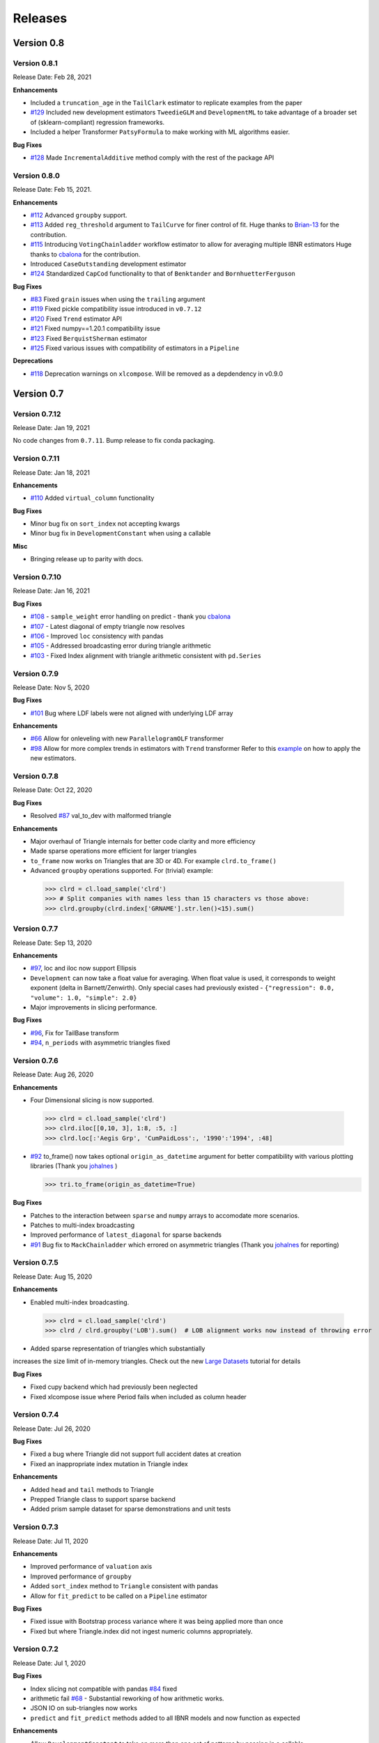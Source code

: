 =========
Releases
=========

Version 0.8
===========

Version 0.8.1
--------------
Release Date: Feb 28, 2021

**Enhancements**

-  Included a ``truncation_age`` in the ``TailClark`` estimator to
   replicate examples from the paper
-  `#129 <https://github.com/casact/chainladder-python/issues/129>`__
   Included new development estimators ``TweedieGLM`` and
   ``DevelopmentML`` to take advantage of a broader set of
   (sklearn-compliant) regression frameworks.
-  Included a helper Transformer ``PatsyFormula`` to make working
   with ML algorithms easier.

**Bug Fixes**

-  `#128 <https://github.com/casact/chainladder-python/issues/128>`__
   Made ``IncrementalAdditive`` method comply with the rest of the
   package API

Version 0.8.0
--------------
Release Date: Feb 15, 2021.

**Enhancements**

-  `#112 <https://github.com/casact/chainladder-python/issues/112>`__
   Advanced ``groupby`` support.
-  `#113 <https://github.com/casact/chainladder-python/issues/113>`__
   Added ``reg_threshold`` argument to ``TailCurve`` for
   finer control of fit. Huge thanks to
   `Brian-13 <https://github.com/Brian-13>`__ for the
   contribution.
-  `#115 <https://github.com/casact/chainladder-python/issues/115>`__
   Introducing ``VotingChainladder`` workflow estimator to
   allow for averaging multiple IBNR estimators Huge thanks
   to `cbalona <https://github.com/cbalona>`__ for the
   contribution.
-  Introduced ``CaseOutstanding`` development estimator
-  `#124 <https://github.com/casact/chainladder-python/issues/124>`__
   Standardized ``CapCod`` functionality to that of
   ``Benktander`` and ``BornhuetterFerguson``

**Bug Fixes**

-  `#83 <https://github.com/casact/chainladder-python/issues/83>`__
   Fixed ``grain`` issues when using the ``trailing``
   argument
-  `#119 <https://github.com/casact/chainladder-python/issues/119>`__
   Fixed pickle compatibility issue introduced in
   ``v0.7.12``
-  `#120 <https://github.com/casact/chainladder-python/issues/120>`__
   Fixed ``Trend`` estimator API
-  `#121 <https://github.com/casact/chainladder-python/issues/121>`__
   Fixed numpy==1.20.1 compatibility issue
-  `#123 <https://github.com/casact/chainladder-python/issues/123>`__
   Fixed ``BerquistSherman`` estimator
-  `#125 <https://github.com/casact/chainladder-python/issues/125>`__
   Fixed various issues with compatibility of estimators in
   a ``Pipeline``

**Deprecations**

-  `#118 <https://github.com/casact/chainladder-python/issues/118>`__
   Deprecation warnings on ``xlcompose``. Will be removed as
   a depdendency in v0.9.0


Version 0.7
===========

Version 0.7.12
--------------
Release Date: Jan 19, 2021

No code changes from ``0.7.11``. Bump release to fix conda
packaging.


Version 0.7.11
--------------
Release Date: Jan 18, 2021

**Enhancements**

-  `#110 <https://github.com/casact/chainladder-python/issues/110>`__
   Added ``virtual_column`` functionality

**Bug Fixes**

-  Minor bug fix on ``sort_index`` not accepting kwargs
-  Minor bug fix in ``DevelopmentConstant`` when using a
   callable

**Misc**

-  Bringing release up to parity with docs.

Version 0.7.10
--------------
Release Date: Jan 16, 2021


**Bug Fixes**

-  `#108 <https://github.com/casact/chainladder-python/issues/108>`__
   - ``sample_weight`` error handling on predict - thank you
   `cbalona <https://github.com/cbalona>`__
-  `#107 <https://github.com/casact/chainladder-python/issues/107>`__
   - Latest diagonal of empty triangle now resolves
-  `#106 <https://github.com/casact/chainladder-python/issues/106>`__
   - Improved ``loc`` consistency with pandas
-  `#105 <https://github.com/casact/chainladder-python/issues/105>`__
   - Addressed broadcasting error during triangle arithmetic
-  `#103 <https://github.com/casact/chainladder-python/issues/103>`__
   - Fixed Index alignment with triangle arithmetic
   consistent with ``pd.Series``

Version 0.7.9
--------------
Release Date: Nov 5, 2020

**Bug Fixes**

-  `#101 <https://github.com/casact/chainladder-python/issues/101>`__
   Bug where LDF labels were not aligned with underlying LDF
   array

**Enhancements**

-  `#66 <https://github.com/casact/chainladder-python/issues/66>`__
   Allow for onleveling with new ``ParallelogramOLF``
   transformer
-  `#98 <https://github.com/casact/chainladder-python/issues/98>`__
   Allow for more complex trends in estimators with
   ``Trend`` transformer
   Refer to this
   `example <https://chainladder-python.readthedocs.io/en/latest/auto_examples/plot_capecod_onlevel.html#sphx-glr-auto-examples-plot-capecod-onlevel-py>`__
   on how to apply the new estimators.

Version 0.7.8
--------------
Release Date: Oct 22, 2020

**Bug Fixes**

-  Resolved
   `#87 <https://github.com/casact/chainladder-python/issues/87>`__
   val_to_dev with malformed triangle

**Enhancements**

-  Major overhaul of Triangle internals for better code
   clarity and more efficiency
-  Made sparse operations more efficient for larger
   triangles
-  ``to_frame`` now works on Triangles that are 3D or 4D.
   For example ``clrd.to_frame()``
-  Advanced ``groupby`` operations supported. For (trivial)
   example:


  >>> clrd = cl.load_sample('clrd')
  >>> # Split companies with names less than 15 characters vs those above:
  >>> clrd.groupby(clrd.index['GRNAME'].str.len()<15).sum()


Version 0.7.7
--------------
Release Date: Sep 13, 2020

**Enhancements**

-  `#97 <https://github.com/casact/chainladder-python/issues/97>`__,
   loc and iloc now support Ellipsis
-  ``Development`` can now take a float value for averaging.
   When float value is used, it corresponds to weight
   exponent (delta in Barnett/Zenwirth). Only special cases
   had previously existed -
   ``{"regression": 0.0, "volume": 1.0, "simple": 2.0}``
-  Major improvements in slicing performance.

**Bug Fixes**

-  `#96 <https://github.com/casact/chainladder-python/issues/96>`__,
   Fix for TailBase transform
-  `#94 <https://github.com/casact/chainladder-python/issues/94>`__,
   ``n_periods`` with asymmetric triangles fixed


Version 0.7.6
--------------
Release Date: Aug 26, 2020

**Enhancements**

-  Four Dimensional slicing is now supported.

  >>> clrd = cl.load_sample('clrd')
  >>> clrd.iloc[[0,10, 3], 1:8, :5, :]
  >>> clrd.loc[:'Aegis Grp', 'CumPaidLoss':, '1990':'1994', :48]

-  `#92 <https://github.com/casact/chainladder-python/issues/92>`__
   to_frame() now takes optional ``origin_as_datetime``
   argument for better compatibility with various plotting
   libraries (Thank you
   `johalnes <https://github.com/johalnes>`__ )

   >>> tri.to_frame(origin_as_datetime=True)

**Bug Fixes**

-  Patches to the interaction between ``sparse`` and
   ``numpy`` arrays to accomodate more scenarios.
-  Patches to multi-index broadcasting
-  Improved performance of ``latest_diagonal`` for sparse
   backends
-  `#91 <https://github.com/casact/chainladder-python/issues/91>`__
   Bug fix to ``MackChainladder`` which errored on
   asymmetric triangles (Thank you
   `johalnes <https://github.com/johalnes>`__ for
   reporting)

Version 0.7.5
--------------
Release Date: Aug 15, 2020

**Enhancements**

-  Enabled multi-index broadcasting.

 >>> clrd = cl.load_sample('clrd')
 >>> clrd / clrd.groupby('LOB').sum()  # LOB alignment works now instead of throwing error

-  Added sparse representation of triangles which substantially
increases the size limit of in-memory triangles. Check out
the new `Large
Datasets <https://chainladder-python.readthedocs.io/en/latest/tutorials/large-datasets.html>`__
tutorial for details

**Bug Fixes**

-  Fixed cupy backend which had previously been neglected
-  Fixed xlcompose issue where Period fails when included as
   column header

Version 0.7.4
--------------
Release Date: Jul 26, 2020

**Bug Fixes**

-  Fixed a bug where Triangle did not support full accident
   dates at creation
-  Fixed an inappropriate index mutation in Triangle index

**Enhancements**

-  Added ``head`` and ``tail`` methods to Triangle
-  Prepped Triangle class to support sparse backend
-  Added prism sample dataset for sparse demonstrations and
   unit tests

Version 0.7.3
--------------
Release Date: Jul 11, 2020

**Enhancements**

-  Improved performance of ``valuation`` axis
-  Improved performance of ``groupby``
-  Added ``sort_index`` method to ``Triangle`` consistent
   with pandas
-  Allow for ``fit_predict`` to be called on a ``Pipeline``
   estimator

**Bug Fixes**

-  Fixed issue with Bootstrap process variance where it was
   being applied more than once
-  Fixed but where Triangle.index did not ingest numeric
   columns appropriately.

Version 0.7.2
--------------
Release Date: Jul 1, 2020

**Bug Fixes**

-  Index slicing not compatible with pandas
   `#84 <https://github.com/casact/chainladder-python/issues/84>`__
   fixed
-  arithmetic fail
   `#68 <https://github.com/casact/chainladder-python/issues/68>`__
   - Substantial reworking of how arithmetic works.
-  JSON IO on sub-triangles now works
-  ``predict`` and ``fit_predict`` methods added to all IBNR
   models and now function as expected

**Enhancements**

-  Allow ``DevelopmentConstant`` to take on more than one
   set of patterns by passing in a callable
-  ``MunichAdjustment``\ Allow \` does not work when P/I or
   I/P ratios cannot be calculated. You can now optionally
   back-fill zero values with expectaton from simple
   chainladder so that Munich can be performed on sparser
   triangles.

**Refactors**

-  Performance optimized several triangle functions
   including slicing and ``val_to_dev``
-  Reduced footprint of ``ldf_``, ``sigma``, and
   ``std_err_`` triangles
-  Standardized IBNR model methods
-  Changed ``cdf_``, ``full_triangle_``,
   ``full_expectation_``, ``ibnr_`` to function-based
   properties instead of in-memory objects to reduce memory
   footprint

Version 0.7.1
--------------
Release Date: Jun 22, 2020

**Enhancements**

-  Added heatmap method to Triangle - allows for
   conditionally formatting a 2D triangle. Useful for
   detecting ``link_ratio`` outliers
-  Introduced BerquistSherman estimator
-  Better error messaging when triangle columns are
   non-numeric
-  Broadened the functionality of ``Triangle.trend``
-  Allow for nested estimators in ``to_json``. Required
   addition for the new ``BerquistSherman`` method
-  Docs, docs, and more docs.

**Bug Fixes**

-  Mixed an inappropriate mutation in
  ``MunichAdjustment.transform``
-  Triangle column slicing now supports pd.Index objects
   instead of just lists

**Misc**

-  Moved ``BootstrapODPSample`` to workflow section as it is
   not a development estimator.

Version 0.7.0
--------------
Release Date: Jun 2, 2020

**Bug Fixes**

-  ``TailBondy`` now works with multiple (4D) triangles
-  ``TailBondy`` computes correctly when ``earliest_age`` is
   selected
-  Sub-triangles now honor index and column slicing of the
   parent.
-  ``fit_transform`` for all tail estimators now correctly
   propagate all estimator attributes
-  ``Bondy`` decay now uses the generalized Bondy formula
   instead of exponential decay

**Enhancements**

-  Every tail estimator now has a ``tail_`` attribute
   representing the point estimate of the tail
-  Every tail estimator how has an ``attachment_age``
   parameter to allow for attachment before the end of the
   triangle
-  ``TailCurve`` now has ``slope_`` and ``intercept_``
   attributes for a diagnostics of the estimator.
-  ``TailBondy`` now has ``earliest_ldf_`` attributes to
   allow for diagnostics of the estimator.
-  Substantial improvement to the `documents <https://chainladder-python.readthedocs.io/en/latest/modules/tails.html#tails>`__ on Tails.
-  Introduced the deterministic components of `ClarkLDF <https://chainladder-python.readthedocs.io/en/latest/modules/generated/chainladder.ClarkLDF.html#chainladder.ClarkLDF>`__ and `TailClark <https://chainladder-python.readthedocs.io/en/latest/modules/generated/chainladder.TailClark.html#chainladder.TailClark>`__ estimators to allow for growth curve selection of development patterns.

Version 0.6
=============

Version 0.6.3
--------------
Release Date: May 21, 2020

**Enhancements (courtesy of gig67)**

-  Added ``Triangle.calendar_correlation`` method and
   companion class ``CalendarCorrelation`` to support
   detecting calendar year correlations in triangles.
-  Added ``Triangle.developmen_correlation`` method and
   companion class ``DevelopmentCorrelation`` to support
   detecting development correlations in triangles.

Version 0.6.2
--------------
Release Date: Apr 27, 2020

patch to 0.6.1

Version 0.6.1
--------------
Release Date: Apr 25, 2020

**Bug Fixes**

-  Corrected a bug where ``TailConstant`` couldn't decay
   when the contant is set to 1.0
-  `#71 <https://github.com/casact/chainladder-python/issues/71>`__
   Fixed issue where
   \``Pipeline.predict\ ``would not honor the``\ sample_weight\`
   argument

**Enhancements**

-  `#72 <https://github.com/casact/chainladder-python/issues/72>`__
   Added ``drop`` method to ``Triangle`` similar to
   ``pd.DataFrame.drop`` for dropping columns
-  Added ``xlcompose`` yaml templating
-  `#74 <https://github.com/casact/chainladder-python/issues/74>`__
   Dropped link ratios now show as ommitted when callinng
   ``link_ratio`` on a ``Development`` transformed triangle
-  `#73 <https://github.com/casact/chainladder-python/issues/73>`__
   ``Triangle.grain`` now has a ``trailing`` argument that
   will aggregate triangle on a trailing basis

Version 0.6.0
--------------
Release Date: Mar 17, 2020

**Enhancements**

-  Added ``TailBondy`` method
-  Propagate ``std_err_`` and ``sigma_`` on determinsitic
   tails in line with Mack for better compatibility with
   ``MackChainladder``
-  Improved consistency between ``to_frame`` and
   ``__repr__`` for 2D triangles.

**Bug Fixes**

-  Fixed a bug where the latest origin period was dropped from ``Triangle`` initialization when sure data was present
-  resolves `#69 <https://github.com/casact/chainladder-python/issues/69>`__ where ``datetime`` was being mishandled when ingested
   into ``Triangle``.
